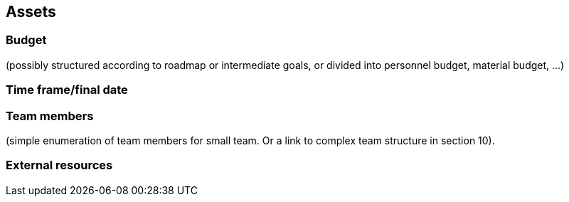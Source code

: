 [[section-assets]]
== Assets

ifdef::req42help[]
[role="req42help"]
****
.Content
Under assets we summarize everything that your sponsors or clients give you to enable you as a product owner (together with your team) to do your job successfully.

Assets definitely include time and budget, i.e., resources they give you to do your job. You may have to get your team with these resources yourself, or they may also provide you with staff (your team), workspace, infrastructure, etc.

.Motivation
If you take on the job as a product owner you have to negotiate these assets with your sponsor or client and certainly in the end also account for their use (through hopefully successful results).

In any case, you should know what you have at your disposal in terms of money, personnel, time, infrastructure, ... at your disposal. These assets are an essential boundary condition for your work as a product owner.

.Notations/Tools
Simple lists or tables

// .More Information
//
// https://docs.req42.de/section-xxx in the online documentation

****
endif::req42help[]

=== Budget
(possibly structured according to roadmap or intermediate goals, or divided into personnel budget, material budget, ...)

=== Time frame/final date

=== Team members
(simple enumeration of team members for small team.  Or a link to complex team structure in section 10).

=== External resources
